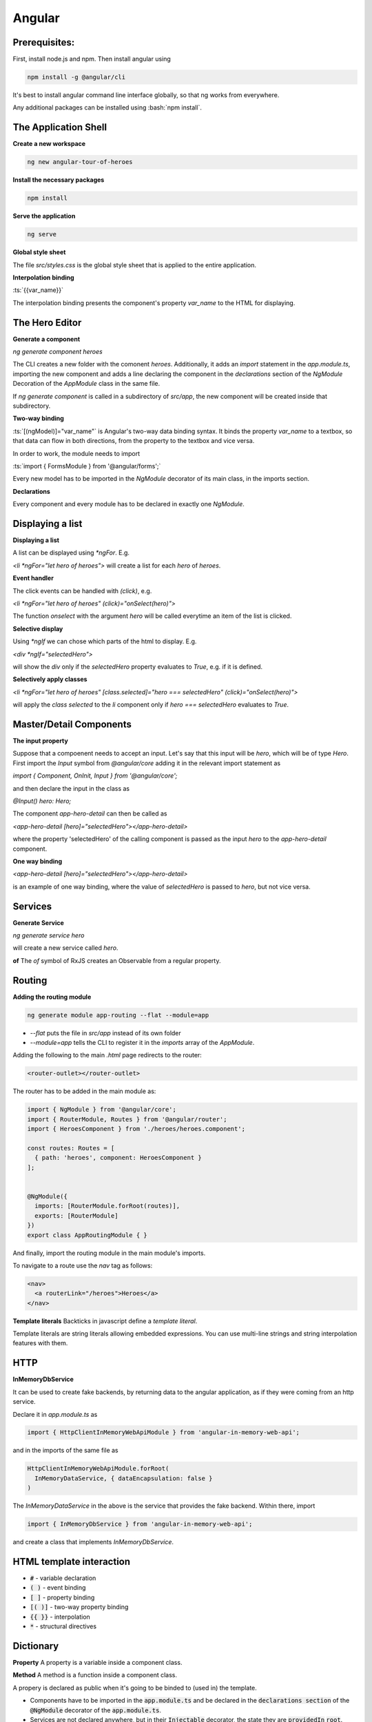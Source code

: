 .. Roles

.. role:: bash(code)
  :language: bash

.. role:: ts(code)
  :language: typescript

.. Role usage
.. :bash:`ls -l`

#######
Angular
#######

Prerequisites:
##############

First, install node.js and npm. Then install angular using 

.. code-block:: bash

  npm install -g @angular/cli

It's best to install angular command line interface globally, so that ng works from everywhere. 

Any additional packages can be installed using :bash:`npm install`.


The Application Shell
#####################

**Create a new workspace**

.. code-block:: bash

  ng new angular-tour-of-heroes

**Install the necessary packages**

.. code-block:: bash

  npm install

**Serve the application**

.. code-block:: bash

  ng serve

**Global style sheet**

The file `src/styles.css` is the global style sheet that is applied to the entire application. 

**Interpolation binding**

:ts:`{{var_name}}`

The interpolation binding presents the component's property `var_name` to the HTML for displaying.


The Hero Editor
###############

**Generate a component**

`ng generate component heroes`

The CLI creates a new folder with the comonent `heroes`. Additionally, it adds an `import` statement in the `app.module.ts`, importing the new component and adds a line declaring the component in the `declarations` section of  the `NgModule` Decoration of the `AppModule` class in the same file. 

If `ng generate component` is called in a subdirectory of `src/app`, the new component will be created inside that subdirectory. 

**Two-way binding**

:ts:`[(ngModel)]="var_name"` is Angular's two-way data binding syntax. It binds the property `var_name` to a textbox, so that data can flow in both directions, from the property to the textbox and vice versa. 

In order to work, the module needs to import 

:ts:`import { FormsModule } from '@angular/forms';`


Every new model has to be imported in the `NgModule` decorator of its main class, in the imports section. 


**Declarations**

Every component and every module has to be declared in exactly one `NgModule`. 

Displaying a list
#################

**Displaying a list**

A list can be displayed using `*ngFor`. E.g.

`<li *ngFor="let hero of heroes">` will create a list for each `hero` of `heroes`.


**Event handler**

The click events can be handled with `(click)`, e.g.

`<li *ngFor="let hero of heroes" (click)="onSelect(hero)">`

The function `onselect` with the argument `hero` will be called everytime an item of the list is clicked. 


**Selective display**

Using `*ngIf` we can chose which parts of the html to display. E.g.

`<div *ngIf="selectedHero">`

will show the `div` only if the `selectedHero` property evaluates to `True`, e.g. if it is defined. 

**Selectively apply classes**

`<li *ngFor="let hero of heroes" [class.selected]="hero === selectedHero" (click)="onSelect(hero)">`

will apply the `class` `selected` to the `li` component only if `hero === selectedHero` evaluates to `True`.


Master/Detail Components
########################

**The input property**

Suppose that a compoenent needs to accept an input. Let's say that this input will be `hero`, which will be of type `Hero`. First import the `Input` symbol from `@angular/core` adding it in the relevant import statement as 

`import { Component, OnInit, Input } from '@angular/core';`

and then declare the input in the class as 

`@Input() hero: Hero;`

The component `app-hero-detail` can then be called as

`<app-hero-detail [hero]="selectedHero"></app-hero-detail>`

where the property 'selectedHero' of the calling component is passed as the input `hero` to the `app-hero-detail` component.

**One way binding**

`<app-hero-detail [hero]="selectedHero"></app-hero-detail>`

is an example of one way binding, where the value of `selectedHero` is passed to `hero`, but not vice versa. 


Services
########


**Generate Service**

`ng generate service hero`

will create a new service called `hero`.

**of**
The `of` symbol of RxJS creates an Observable from a regular property. 


Routing
#######

**Adding the routing module**

.. code-block:: bash

  ng generate module app-routing --flat --module=app

* `--flat` puts the file in `src/app` instead of its own folder
* `--module=app` tells the CLI to register it in the `imports` array of the `AppModule`.


Adding the following to the main `.html` page redirects to the router:

.. code-block:: html

  <router-outlet></router-outlet>

The router has to be added in the main module as: 

.. code-block:: typescript

  import { NgModule } from '@angular/core';
  import { RouterModule, Routes } from '@angular/router';
  import { HeroesComponent } from './heroes/heroes.component';
  
  const routes: Routes = [
    { path: 'heroes', component: HeroesComponent }
  ];
  
  
  @NgModule({
    imports: [RouterModule.forRoot(routes)],
    exports: [RouterModule]
  })
  export class AppRoutingModule { }

And finally, import the routing module in the main module's imports. 

To navigate to a route use the `nav` tag as follows:

.. code-block:: html

  <nav>
    <a routerLink="/heroes">Heroes</a>
  </nav>

**Template literals**
Backticks in javascript define a `template literal`.

Template literals are string literals allowing embedded expressions. You can use multi-line strings and string interpolation features with them. 


HTTP
####

**InMemoryDbService**

It can be used to create fake backends, by returning data to the angular application, as if they were coming from an http service. 

Declare it in `app.module.ts` as

.. code-block:: typescript

  import { HttpClientInMemoryWebApiModule } from 'angular-in-memory-web-api';

and in the imports of the same file as

.. code-block:: typescript

    HttpClientInMemoryWebApiModule.forRoot(
      InMemoryDataService, { dataEncapsulation: false }
    )
  
The `InMemoryDataService` in the above is the service that provides the fake backend. Within there, import 

.. code-block:: typescript

  import { InMemoryDbService } from 'angular-in-memory-web-api';

and create a class that implements `InMemoryDbService`.


HTML template interaction
#########################

* :code:`#` - variable declaration
* :code:`( )` - event binding
* :code:`[ ]` - property binding
* :code:`[( )]` - two-way property binding
* :code:`{{ }}` - interpolation
* :code:`*` - structural directives


Dictionary
##########

**Property**
A property is a variable inside a component class.

**Method**
A method is a function inside a component class.

A propery is declared as public when it's going to be binded to (used in) the template.

* Components have to be imported in the :code:`app.module.ts` and be declared in the :code:`declarations section` of the :code:`@NgModule` decorator of the :code:`app.module.ts`.

* Services are not declared anywhere, but in their :code:`Injectable` decorator, the state they are :code:`providedIn` :code:`root`.

NPM stuff
#########

**List all the globally installed packages**
`npm list -g --depth=0`

**Uninstall a globally installed package. (needs root)**
`npm -g uninstall <package_name>`

**--save flag**
`npm install --save` is no longer necessary after npm 5.0.0. It is used by default. Its functionality was to add the package to the package.json file, which it now does anyway. 



